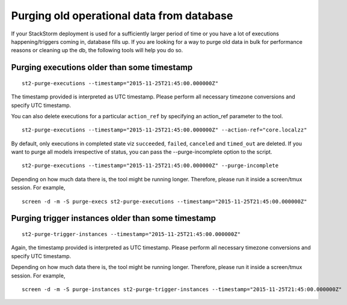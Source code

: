 Purging old operational data from database
==========================================

If your StackStorm deployment is used for a sufficiently larger period of time or you have
a lot of executions happening/triggers coming in, database fills up. If you are
looking for a way to purge old data in bulk for performance reasons or cleaning up the db,
the following tools will help you do so.

Purging executions older than some timestamp
--------------------------------------------

::

    st2-purge-executions --timestamp="2015-11-25T21:45:00.000000Z"

The timestamp provided is interpreted as UTC timestamp. Please perform all necessary timezone
conversions and specify UTC timestamp.

You can also delete executions for a particular ``action_ref`` by specifying an action_ref parameter
to the tool.

::

    st2-purge-executions --timestamp="2015-11-25T21:45:00.000000Z" --action-ref="core.localzz"

By default, only executions in completed state viz ``succeeded``, ``failed``, ``canceled``
and ``timed_out`` are deleted. If you want to purge all models irrespective of status,
you can pass the --purge-incomplete option to the script.

::

    st2-purge-executions --timestamp="2015-11-25T21:45:00.000000Z" --purge-incomplete

Depending on how much data there is, the tool might be running longer. Therefore, please run it
inside a screen/tmux session. For example,

::

    screen -d -m -S purge-execs st2-purge-executions --timestamp="2015-11-25T21:45:00.000000Z"

Purging trigger instances older than some timestamp
---------------------------------------------------

::

    st2-purge-trigger-instances --timestamp="2015-11-25T21:45:00.000000Z"

Again, the timestamp provided is interpreted as UTC timestamp. Please perform all necessary timezone
conversions and specify UTC timestamp.

Depending on how much data there is, the tool might be running longer. Therefore, please run it
inside a screen/tmux session. For example,

::

    screen -d -m -S purge-instances st2-purge-trigger-instances --timestamp="2015-11-25T21:45:00.000000Z"

